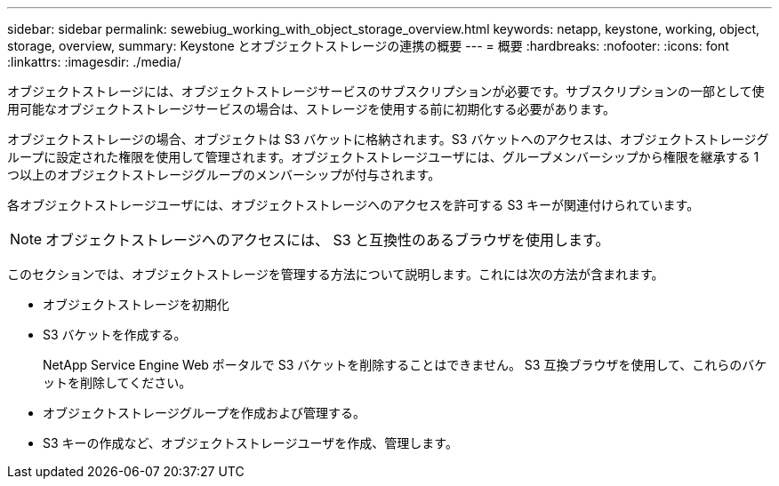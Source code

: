 ---
sidebar: sidebar 
permalink: sewebiug_working_with_object_storage_overview.html 
keywords: netapp, keystone, working, object, storage, overview, 
summary: Keystone とオブジェクトストレージの連携の概要 
---
= 概要
:hardbreaks:
:nofooter: 
:icons: font
:linkattrs: 
:imagesdir: ./media/


[role="lead"]
オブジェクトストレージには、オブジェクトストレージサービスのサブスクリプションが必要です。サブスクリプションの一部として使用可能なオブジェクトストレージサービスの場合は、ストレージを使用する前に初期化する必要があります。

オブジェクトストレージの場合、オブジェクトは S3 バケットに格納されます。S3 バケットへのアクセスは、オブジェクトストレージグループに設定された権限を使用して管理されます。オブジェクトストレージユーザには、グループメンバーシップから権限を継承する 1 つ以上のオブジェクトストレージグループのメンバーシップが付与されます。

各オブジェクトストレージユーザには、オブジェクトストレージへのアクセスを許可する S3 キーが関連付けられています。


NOTE: オブジェクトストレージへのアクセスには、 S3 と互換性のあるブラウザを使用します。

このセクションでは、オブジェクトストレージを管理する方法について説明します。これには次の方法が含まれます。

* オブジェクトストレージを初期化
* S3 バケットを作成する。
+
NetApp Service Engine Web ポータルで S3 バケットを削除することはできません。 S3 互換ブラウザを使用して、これらのバケットを削除してください。

* オブジェクトストレージグループを作成および管理する。
* S3 キーの作成など、オブジェクトストレージユーザを作成、管理します。


